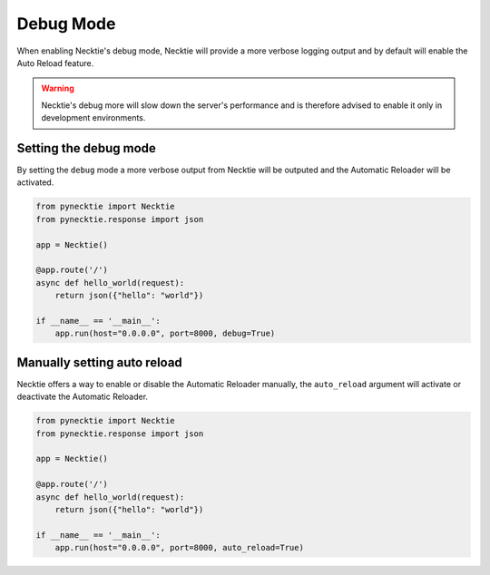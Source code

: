 Debug Mode
=============

When enabling Necktie's debug mode, Necktie will provide a more verbose logging output
and by default will enable the Auto Reload feature.

.. warning::

    Necktie's debug more will slow down the server's performance
    and is therefore advised to enable it only in development environments.


Setting the debug mode
----------------------

By setting the ``debug`` mode a more verbose output from Necktie will be outputed
and the Automatic Reloader will be activated.

.. code-block:: python

    from pynecktie import Necktie
    from pynecktie.response import json

    app = Necktie()

    @app.route('/')
    async def hello_world(request):
        return json({"hello": "world"})

    if __name__ == '__main__':
        app.run(host="0.0.0.0", port=8000, debug=True)



Manually setting auto reload
----------------------------

Necktie offers a way to enable or disable the Automatic Reloader manually,
the ``auto_reload`` argument will activate or deactivate the Automatic Reloader.

.. code-block:: python

    from pynecktie import Necktie
    from pynecktie.response import json

    app = Necktie()

    @app.route('/')
    async def hello_world(request):
        return json({"hello": "world"})

    if __name__ == '__main__':
        app.run(host="0.0.0.0", port=8000, auto_reload=True)